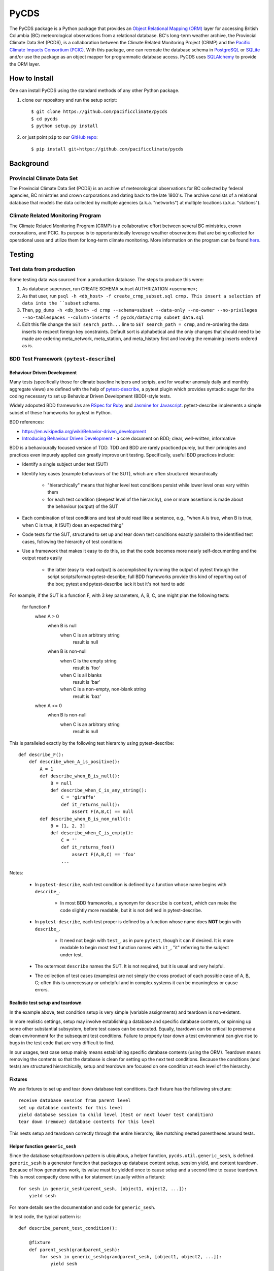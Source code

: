 =====
PyCDS
=====

The PyCDS package is a Python package that provides an `Object Relational Mapping (ORM) <http://en.wikipedia.org/wiki/Object-relational_mapping>`_
layer for accessing British Columbia (BC) meteorological observations from a relational database.
BC's long-term weather archive, the Provincial Climate Data Set (PCDS), is a collaboration between the
Climate Related Monitoring Project (CRMP) and the `Pacific Climate Impacts Consortium (PCIC) <http://www.pacificclimate.org/>`_.
With this package, one can recreate the database schema in `PostgreSQL <http://www.postgresql.org>`_ or `SQLite <http://www.sqlite.org>`_
and/or use the package as an object mapper for programmatic database access.
PyCDS uses `SQLAlchemy <http://www.sqlalchemy.org>`_ to provide the ORM layer.

--------------
How to Install
--------------

One can install PyCDS using the standard methods of any other Python package.

1. clone our repository and run the setup script::

    $ git clone https://github.com/pacificclimate/pycds
    $ cd pycds
    $ python setup.py install

2. or just point ``pip`` to our `GitHub repo <https://github.com/pacificclimate/pycds>`_::

    $ pip install git+https://github.com/pacificclimate/pycds

----------
Background
----------

Provincial Climate Data Set
^^^^^^^^^^^^^^^^^^^^^^^^^^^

The Provincial Climate Data Set (PCDS) is an archive of meteorological observations for BC collected by federal agencies,
BC ministries and crown corporations and dating back to the late 1800's. The archive consists of a relational database
that models the data collected by multiple agencies (a.k.a. "networks") at multiple locations (a.k.a. "stations").

Climate Related Monitoring Program
^^^^^^^^^^^^^^^^^^^^^^^^^^^^^^^^^^

The Climate Related Monitoring Program (CRMP) is a collaborative effort between several BC ministries, crown corporations, and PCIC.
Its purpose is to opportunistically leverage weather observations that are being collected for operational uses and
utilize them for long-term climate monitoring. More information on the program can be found
`here <http://www.env.gov.bc.ca/epd/wamr/crmp.htm>`_.

------------
Testing
------------

Test data from production
^^^^^^^^^^^^^^^^^^^^^^^^^

Some testing data was sourced from a production database. The steps to produce this were:

1. As database superuser, run CREATE SCHEMA subset AUTHRIZATION <username>;
2. As that user, run ``psql -h <db_host> -f create_crmp_subset.sql crmp. This insert a selection of data into the ``subset`` schema.
3. Then, ``pg_dump -h <db_host> -d crmp --schema=subset --data-only --no-owner --no-privileges --no-tablespaces --column-inserts -f pycds/data/crmp_subset_data.sql``
4. Edit this file change the ``SET search_path...`` line to ``SET search_path = crmp``, and re-ordering the data inserts to respect foreign key constraints. Default sort is alphabetical and the only changes that should need to be made are ordering meta_network, meta_station, and meta_history first and leaving the remaining inserts ordered as is.

BDD Test Framework ``(pytest-describe``)
^^^^^^^^^^^^^^^^^^^^^^^^^^^^^^^^^^^^^^^^

Behaviour Driven Development
~~~~~~~~~~~~~~~~~~~~~~~~~~~~

Many tests (specifically those for climate baseline helpers and scripts, and for weather anomaly daily and monthly
aggregate views)
are defined with the help of `pytest-describe <https://github.com/ropez/pytest-describe>`_, a pytest plugin
which provides syntactic sugar for the coding necessary to set up Behaviour Driven Development (BDD)-style tests.

Widely adopoted BDD frameworks are `RSpec for Ruby <http://rspec.info/>`_ and `Jasmine for Javascript
<https://jasmine.github.io/>`_. pytest-describe implements a simple subset of these frameworks for pytest in Python.

BDD references:

* https://en.wikipedia.org/wiki/Behavior-driven_development
* `Introducing Behaviour Driven Development <https://dannorth.net/introducing-bdd/>`_ - a core document on BDD; clear, well-written, informative

BDD is a behaviourally focused version of TDD. TDD and BDD are rarely practiced purely, but their principles and
practices even impurely applied can greatly improve unit testing. Specifically, useful BDD practices include:

- Identify a single subject under test (SUT)

- Identify key cases (example behaviours of the SUT), which are often structured hierarchically

    - "hierarchically" means that higher level test conditions persist while lower level ones vary within them

    - for each test condition (deepest level of the hierarchy), one or more assertions is made about the
      behaviour (output) of the SUT

- Each combination of test conditions and test should read like a sentence, e.g.,
  "when A is true, when B is true, when C is true, it (SUT) does an expected thing"

- Code tests for the SUT, structured to set up and tear down test conditions exactly parallel to the identified
  test cases, following the hierarchy of test conditions

- Use a framework that makes it easy to do this, so that the code becomes more nearly self-documenting and the
  output reads easily

    - the latter (easy to read output) is accomplished by running the output of pytest through the script
      scripts/format-pytest-describe; full BDD frameworks provide this kind of reporting out of the box;
      pytest and pytest-describe lack it but it's not hard to add

For example, if the SUT is a function F, with 3 key parameters, A, B, C, one might plan the following tests:

    for function F
        when A > 0
            when B is null
                when C is an arbitrary string
                    result is null
            when B is non-null
                when C is the empty string
                    result is 'foo'
                when C is all blanks
                    result is 'bar'
                when C is a non-empty, non-blank string
                    result is 'baz'
        when A <= 0
            when B is non-null
                when C is an arbitrary string
                    result is null

This is paralleled exactly by the following test hierarchy using pytest-describe::

    def describe_F():
        def describe_when_A_is_positive():
            A = 1
            def describe_when_B_is_null():
                B = null
                def describe_when_C_is_any_string():
                    C = 'giraffe'
                    def it_returns_null():
                        assert F(A,B,C) == null
            def describe_when_B_is_non_null():
                B = [1, 2, 3]
                def describe_when_C_is_empty():
                    C = ''
                    def it_returns_foo()
                        assert F(A,B,C) == 'foo'
                    ...

Notes:

    - In ``pytest-describe``, each test condition is defined by a function whose name begins with ``describe_``.

        - In most BDD frameworks, a synonym for ``describe`` is ``context``, which can make the code slightly more
          readable, but it is not defined in pytest-describe.

    - In ``pytest-describe``, each test proper is defined by a function whose name does **NOT** begin with ``describe_``.

        - It need not begin with ``test_``, as in pure ``pytest``, though it can if desired. It is more readable to begin
          most test function names with ``it_``, "it" referring to the subject under test.

    - The outermost ``describe`` names the SUT. It is not required, but it is usual and very helpful.

    - The collection of test cases (examples) are not simply the cross product of each possible case of A, B, C;
      often this is unnecessary or unhelpful and in complex systems it can be meaningless or cause errors.

Realistic test setup and teardown
~~~~~~~~~~~~~~~~~~~~~~~~~~~~~~~~~

In the example above, test condition setup is very simple (variable assignments) and teardown is non-existent.

In more
realistic settings, setup may involve establishing a database and specific database contents, or spinning up some
other substantial subsystem, before test cases can be executed. Equally, teardown can be critical to preserve a
clean environment for the subsequent test conditions. Failure to properly tear down a test environment can give rise
to bugs in the test code that are very difficult to find.

In our usages, test case setup mainly means establishing
specific database contents (using the ORM). Teardown means removing the contents so that the database
is clean for setting up the next test conditions. Because the conditions (and tests) are structured hierarchically,
setup and teardown are focused on one condition at each level of the hierarchy.

Fixtures
~~~~~~~~

We use fixtures to set up and tear down database test conditions. Each fixture has the following structure::

    receive database session from parent level
    set up database contents for this level
    yield database session to child level (test or next lower test condition)
    tear down (remove) database contents for this level

This nests setup and teardown correctly through the entire hierarchy, like matching nested
parentheses around tests.

Helper function ``generic_sesh``
~~~~~~~~~~~~~~~~~~~~~~~~~~~~~~~~

Since the database setup/teardown pattern is ubiquitous, a helper function, ``pycds.util.generic_sesh``, is defined.
``generic_sesh`` is a generator function that packages up database content setup, session yield, and content teardown.
Because of how generators work, its value must be yielded once to cause setup and a second time to cause teardown.
This is most compactly done with a for statement (usually within a fixture)::

    for sesh in generic_sesh(parent_sesh, [object1, object2, ...]):
        yield sesh

For more details see the documentation and code for ``generic_sesh``.

In test code, the typical pattern is::

    def describe_parent_test_condition():

        @fixture
        def parent_sesh(grandparent_sesh):
            for sesh in generic_sesh(grandparent_sesh, [object1, object2, ...]):
                yield sesh

        def describe_current_test_condition():

            @fixture
            def current_sesh(parent_sesh):
                for sesh in generic_sesh(parent_sesh, [object1, object2, ...]):
                    yield sesh


            def describe_child_test_condition():
                ...

At each level, the fixture (should) exactly reflect the test condition described by the function name.

All fixtures are available according to the usual lexical scoping for functions. (This is part of what makes
``pytest-describe`` useful.)

Pytest output formatter
^^^^^^^^^^^^^^^^^^^^^^^

The output of ``pytest`` can be hard to read, particularly if there are many nested levels of test classes (in plain ``pytest``) or
of test contexts (as ``pytest-describe`` encourages us to set up). In plain ``pytest`` output, each test is listed with its full qualification, which
makes for long lines and much repetition. It would be better if the tests were presented on shorter lines with the
repetition factored out in a hierarchical (multi-level list) view.

Hence ``scripts/format-pytest-describe.py``.
It processes the output of ``pytest`` into a more readable format. Simply pipe the output of ``pytest -v`` into it.

For quicker review, each listed test is prefixed with a character that indicates the test result:

    * ``-`` : Passed
    * ``X`` : Failed
    * ``E`` : Error
    * ``o`` : Skipped

Example
~~~~~~~~

Below is the result of running

::

    $ py.test -v --tb=short tests | python scripts/format-pytest-describe.py``

on a recent version of the repo::

    ============================= test session starts ==============================
    platform linux2 -- Python 2.7.12, pytest-3.0.5, py-1.4.32, pluggy-0.4.0 -- /home/rglover/code/pycds/py2.7/bin/python2.7
    cachedir: .cache
    rootdir: /home/rglover/code/pycds, inifile:
    plugins: describe-0.11.0
    collecting ... collected 87 items


    ==================== 86 passed, 1 skipped in 64.48 seconds =====================
    TESTS:
       tests/test climate baseline helpers.py
          get_or_create_pcic_climate_variables_network
             - test creates the expected new network record (PASSED)
             - test creates no more than one of them (PASSED)
          create_pcic_climate_baseline_variables
             - test returns the expected variables (PASSED)
             - test causes network to be created (PASSED)
             - test creates temperaturise variables[Tx Climatology-maximum-Max.] (PASSED)
             - test creates temperature variables[Tn Climatology-minimum-Min.] (PASSED)
             - test creates precip variable (PASSED)
             - test creates no more than one of each (PASSED)
          load_pcic_climate_baseline_values
             with station and history records
                with an invalid climate variable name
                   - test throws an exception (PASSED)
                with a valid climate variable name
                   with an invalid network name
                      - test throws an exception (PASSED)
                   with a valid network name
                      with a fake source
                         - test loads the values into the database (PASSED)
       tests/test contacts.py
          - test have contacts (PASSED)
          - test contacts relation (PASSED)
       tests/test daily temperature extrema.py
          with 2 networks
             with 1 station per network
                with 1 history hourly per station
                   with 1 variable per network
                      with observations for each station variable
                         - it returns one row per unique combo hx var day[DailyMaxTemperature] (PASSED)
                         - it returns one row per unique combo hx var day[DailyMinTemperature] (PASSED)
          with 1 network
             with 1 station
                with 12 hourly history
                   with Tmax and Tmin variables
                      with observations for both variables
                         - it returns the expected days and temperature extrema[DailyMaxTemperature-expected0] (PASSED)
                         - it returns the expected days and temperature extrema[DailyMinTemperature-expected1] (PASSED)
                with 1 history daily
                   with 1 variable
                      with many observations on different days
                         - it returns the expected number of rows[DailyMaxTemperature] (PASSED)
                         - it returns the expected number of rows[DailyMinTemperature] (PASSED)
                         - it returns the expected days[DailyMaxTemperature] (PASSED)
                         - it returns the expected days[DailyMinTemperature] (PASSED)
                         - it returns the expected coverage[DailyMaxTemperature] (PASSED)
                         - it returns the expected coverage[DailyMinTemperature] (PASSED)
                with 1 history hourly
                   with 1 variable
                      with many observations on two different days
                         - it returns two rows[DailyMaxTemperature] (PASSED)
                         - it returns two rows[DailyMinTemperature] (PASSED)
                         - it returns the expected station variables[DailyMaxTemperature] (PASSED)
                         - it returns the expected station variables[DailyMinTemperature] (PASSED)
                         - it returns the expected days[DailyMaxTemperature] (PASSED)
                         - it returns the expected days[DailyMinTemperature] (PASSED)
                         - it returns the expected extreme values[DailyMaxTemperature-statistics0] (PASSED)
                         - it returns the expected extreme values[DailyMinTemperature-statistics1] (PASSED)
                         - it returns the expected data coverages[DailyMaxTemperature] (PASSED)
                         - it returns the expected data coverages[DailyMinTemperature] (PASSED)
                      with many observations in one day bis
                         with pcic flags
                            with pcic flag associations
                               - setup is correct (PASSED)
                               - it excludes all and only discarded observations[DailyMaxTemperature] (PASSED)
                               - it excludes all and only discarded observations[DailyMinTemperature] (PASSED)
                         with native flags
                            with native flag associations
                               - setup is correct (PASSED)
                               - it excludes all and only discarded observations[DailyMaxTemperature] (PASSED)
                               - it excludes all and only discarded observations[DailyMinTemperature] (PASSED)
                      with many observations in one day
                         - it returns a single row[DailyMaxTemperature] (PASSED)
                         - it returns a single row[DailyMinTemperature] (PASSED)
                         - it returns the expected station variable and day[DailyMaxTemperature] (PASSED)
                         - it returns the expected station variable and day[DailyMinTemperature] (PASSED)
                         - it returns the expected extreme value[DailyMaxTemperature-3.0] (PASSED)
                         - it returns the expected extreme value[DailyMinTemperature-1.0] (PASSED)
                         - it returns the expected data coverage[DailyMaxTemperature] (PASSED)
                         - it returns the expected data coverage[DailyMinTemperature] (PASSED)
                   with many variables
                      with many observations per variable
                         - it returns exactly the expected variables[DailyMaxTemperature] (PASSED)
                         - it returns exactly the expected variables[DailyMinTemperature] (PASSED)
                with 1 history hourly 1 history daily
                   with 1 variable
                      with observations in both histories
                         - it returns one result per history[DailyMaxTemperature] (PASSED)
                         - it returns one result per history[DailyMinTemperature] (PASSED)
                         - it returns the expected coverage[DailyMaxTemperature] (PASSED)
                         - it returns the expected coverage[DailyMinTemperature] (PASSED)
          function effective_day
             - it returns the expected day of observation[max-1-hourly-2000-01-01 07:23] (PASSED)
             - it returns the expected day of observation[max-1-hourly-2000-01-01 16:18] (PASSED)
             - it returns the expected day of observation[max-12-hourly-2000-01-01 07:23] (PASSED)
             - it returns the expected day of observation[max-12-hourly-2000-01-01 16:18] (PASSED)
             - it returns the expected day of observation[min-1-hourly-2000-01-01 07:23] (PASSED)
             - it returns the expected day of observation[min-1-hourly-2000-01-01 16:18] (PASSED)
             - it returns the expected day of observation[min-12-hourly-2000-01-01 07:23] (PASSED)
             - it returns the expected day of observation[min-12-hourly-2000-01-01 16:18] (PASSED)
       tests/test db fixture.py
          - test can create postgis db (PASSED)
          - test can create postgis geometry table model (PASSED)
          - test can create postgis geometry table manual (PASSED)
       tests/test geo.py
          - test can use spatial functions sql (PASSED)
          - test can select spatial functions orm (PASSED)
          - test can select spatial properties (PASSED)
       tests/test ideas.py
          - test basic join (PASSED)
          - test reject discards (PASSED)
          - test aggregate over kind without discards (PASSED)
          - test reject discards 2 (PASSED)
          - test aggregate over kind without discards 2 (PASSED)
       tests/test materialized view helpers.py
          - test viewname (PASSED)
          - test simple view (PASSED)
          - test complex view (PASSED)
          - test counts (PASSED)
       tests/test testdb.py
          - test reflect tables into session (PASSED)
          - test can create test db (PASSED)
          - test can create crmp subset db (PASSED)
       tests/test unique constraints.py
          - test obs raw unique (PASSED)
          - test native flag unique (PASSED)
       tests/test util.py
          o test station table (SKIPPED)
       tests/test view.py
          - test crmp network geoserver (PASSED)
       tests/test view helpers.py
          - test viewname (PASSED)
          - test simple view (PASSED)
          - test complex view (PASSED)
          - test counts (PASSED)

